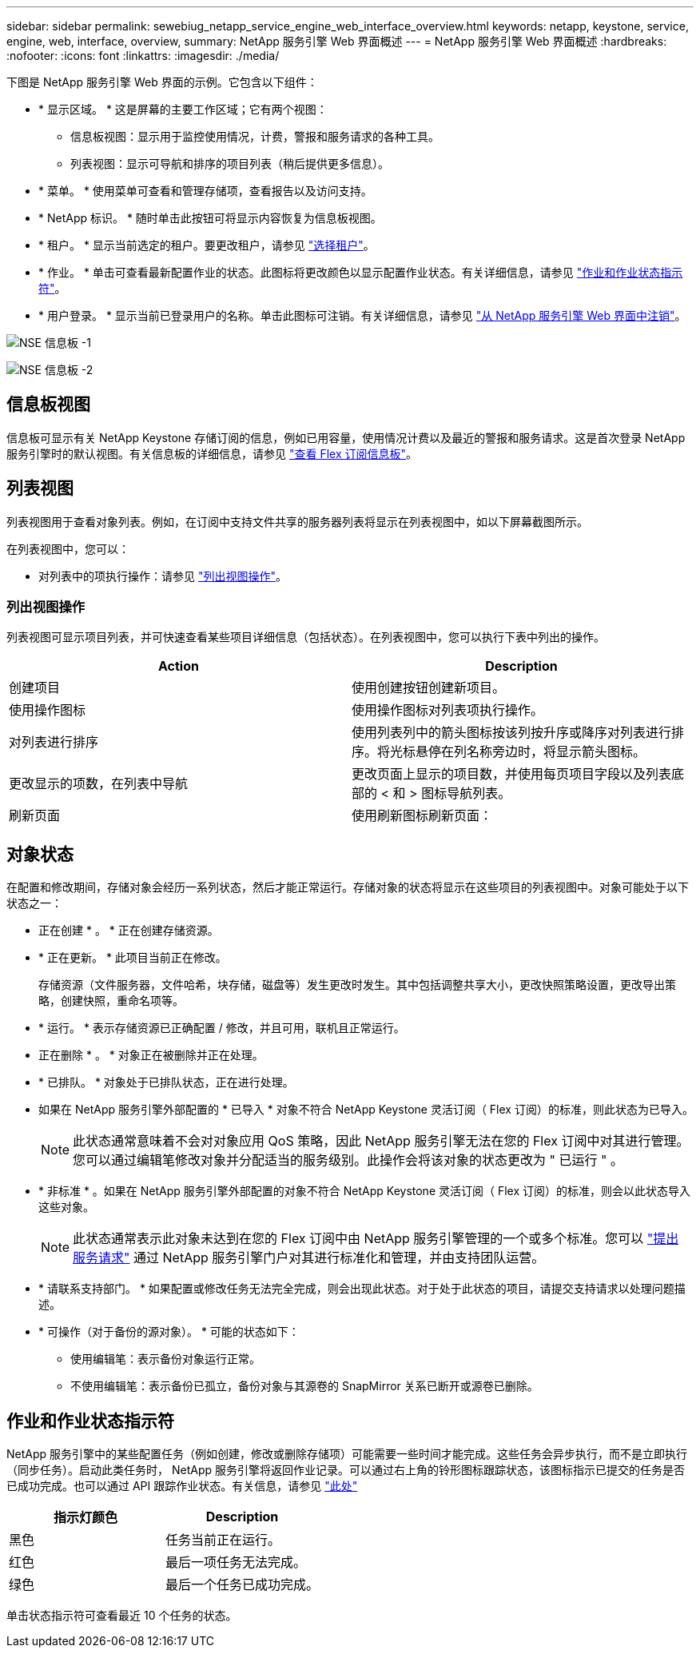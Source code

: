 ---
sidebar: sidebar 
permalink: sewebiug_netapp_service_engine_web_interface_overview.html 
keywords: netapp, keystone, service, engine, web, interface, overview, 
summary: NetApp 服务引擎 Web 界面概述 
---
= NetApp 服务引擎 Web 界面概述
:hardbreaks:
:nofooter: 
:icons: font
:linkattrs: 
:imagesdir: ./media/


[role="lead"]
下图是 NetApp 服务引擎 Web 界面的示例。它包含以下组件：

* * 显示区域。 * 这是屏幕的主要工作区域；它有两个视图：
+
** 信息板视图：显示用于监控使用情况，计费，警报和服务请求的各种工具。
** 列表视图：显示可导航和排序的项目列表（稍后提供更多信息）。


* * 菜单。 * 使用菜单可查看和管理存储项，查看报告以及访问支持。
* * NetApp 标识。 * 随时单击此按钮可将显示内容恢复为信息板视图。
* * 租户。 * 显示当前选定的租户。要更改租户，请参见 link:sewebiug_select_tenant.html["选择租户"]。
* * 作业。 * 单击可查看最新配置作业的状态。此图标将更改颜色以显示配置作业状态。有关详细信息，请参见 link:sewebiug_netapp_service_engine_web_interface_overview.html#jobs-and-job-status-indicator["作业和作业状态指示符"]。
* * 用户登录。 * 显示当前已登录用户的名称。单击此图标可注销。有关详细信息，请参见 link:sewebiug_log_in_to_the_netapp_service_engine_web_interface.html#log-out-of-the-netapp-service-engine-web-interface["从 NetApp 服务引擎 Web 界面中注销"]。


image:sewebiug_image9_dashboard1.png["NSE 信息板 -1"]

image:sewebiug_image9_dashboard2.png["NSE 信息板 -2"]



== 信息板视图

信息板可显示有关 NetApp Keystone 存储订阅的信息，例如已用容量，使用情况计费以及最近的警报和服务请求。这是首次登录 NetApp 服务引擎时的默认视图。有关信息板的详细信息，请参见 link:sewebiug_dashboard.html["查看 Flex 订阅信息板"]。



== 列表视图

列表视图用于查看对象列表。例如，在订阅中支持文件共享的服务器列表将显示在列表视图中，如以下屏幕截图所示。

在列表视图中，您可以：

* 对列表中的项执行操作：请参见 link:sewebiug_netapp_service_engine_web_interface_overview.html#list-view["列出视图操作"]。




=== 列出视图操作

列表视图可显示项目列表，并可快速查看某些项目详细信息（包括状态）。在列表视图中，您可以执行下表中列出的操作。

|===
| Action | Description 


| 创建项目 | 使用创建按钮创建新项目。 


| 使用操作图标 | 使用操作图标对列表项执行操作。 


| 对列表进行排序 | 使用列表列中的箭头图标按该列按升序或降序对列表进行排序。将光标悬停在列名称旁边时，将显示箭头图标。 


| 更改显示的项数，在列表中导航 | 更改页面上显示的项目数，并使用每页项目字段以及列表底部的 < 和 > 图标导航列表。 


| 刷新页面 | 使用刷新图标刷新页面： 
|===


== 对象状态

在配置和修改期间，存储对象会经历一系列状态，然后才能正常运行。存储对象的状态将显示在这些项目的列表视图中。对象可能处于以下状态之一：

* 正在创建 * 。 * 正在创建存储资源。
* * 正在更新。 * 此项目当前正在修改。
+
存储资源（文件服务器，文件哈希，块存储，磁盘等）发生更改时发生。其中包括调整共享大小，更改快照策略设置，更改导出策略，创建快照，重命名项等。

* * 运行。 * 表示存储资源已正确配置 / 修改，并且可用，联机且正常运行。
* 正在删除 * 。 * 对象正在被删除并正在处理。
* * 已排队。 * 对象处于已排队状态，正在进行处理。
* 如果在 NetApp 服务引擎外部配置的 * 已导入 * 对象不符合 NetApp Keystone 灵活订阅（ Flex 订阅）的标准，则此状态为已导入。
+

NOTE: 此状态通常意味着不会对对象应用 QoS 策略，因此 NetApp 服务引擎无法在您的 Flex 订阅中对其进行管理。您可以通过编辑笔修改对象并分配适当的服务级别。此操作会将该对象的状态更改为 " 已运行 " 。

* * 非标准 * 。如果在 NetApp 服务引擎外部配置的对象不符合 NetApp Keystone 灵活订阅（ Flex 订阅）的标准，则会以此状态导入这些对象。
+

NOTE: 此状态通常表示此对象未达到在您的 Flex 订阅中由 NetApp 服务引擎管理的一个或多个标准。您可以 link:https://docs.netapp.com/us-en/keystone/sewebiug_raise_a_service_request.html["提出服务请求"] 通过 NetApp 服务引擎门户对其进行标准化和管理，并由支持团队运营。

* * 请联系支持部门。 * 如果配置或修改任务无法完全完成，则会出现此状态。对于处于此状态的项目，请提交支持请求以处理问题描述。
* * 可操作（对于备份的源对象）。 * 可能的状态如下：
+
** 使用编辑笔：表示备份对象运行正常。
** 不使用编辑笔：表示备份已孤立，备份对象与其源卷的 SnapMirror 关系已断开或源卷已删除。






== 作业和作业状态指示符

NetApp 服务引擎中的某些配置任务（例如创建，修改或删除存储项）可能需要一些时间才能完成。这些任务会异步执行，而不是立即执行（同步任务）。启动此类任务时， NetApp 服务引擎将返回作业记录。可以通过右上角的铃形图标跟踪状态，该图标指示已提交的任务是否已成功完成。也可以通过 API 跟踪作业状态。有关信息，请参见 link:https://docs.netapp.com/us-en/keystone/seapiref_jobs.html#retrieve-jobs["此处"]

|===
| 指示灯颜色 | Description 


| 黑色 | 任务当前正在运行。 


| 红色 | 最后一项任务无法完成。 


| 绿色 | 最后一个任务已成功完成。 
|===
单击状态指示符可查看最近 10 个任务的状态。

